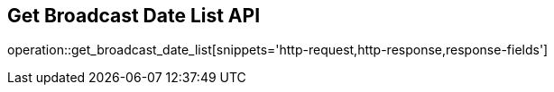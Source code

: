 == Get Broadcast Date List API

operation::get_broadcast_date_list[snippets='http-request,http-response,response-fields']
